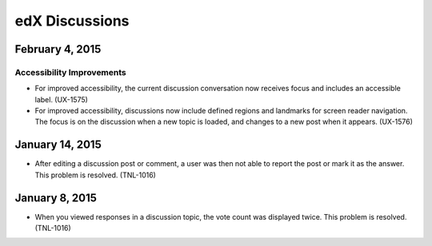####################################
edX Discussions
####################################

******************
February 4, 2015
******************

============================
Accessibility Improvements 
============================ 

* For improved accessibility, the current discussion conversation now receives
  focus and includes an accessible label. (UX-1575)

* For improved accessibility, discussions now include defined regions and
  landmarks for screen reader navigation. The focus is on the discussion
  when a new topic is loaded, and changes to a new post when it appears.
  (UX-1576)

*****************
January 14, 2015
*****************

* After editing a discussion post or comment, a user was then not able to
  report the post or mark it as the answer. This problem is resolved.
  (TNL-1016)

*****************
January 8, 2015
*****************

* When you viewed responses in a discussion topic, the vote count was displayed
  twice. This problem is resolved. (TNL-1016)
